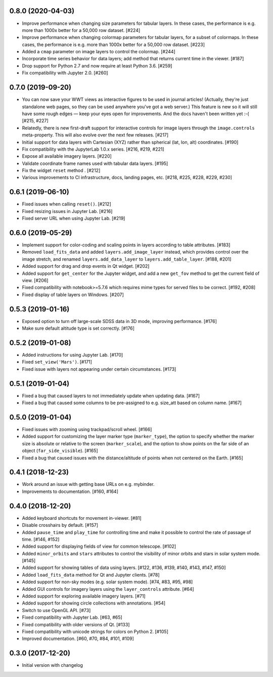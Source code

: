 0.8.0 (2020-04-03)
------------------

- Improve performance when changing size parameters for tabular layers. In these
  cases, the performance is e.g. more than 1000x better for a 50,000 row
  dataset. [#224]

- Improve performance when changing colormap parameters for tabular
  layers, for a subset of colormaps. In these cases, the performance
  is e.g. more than 1000x better for a 50,000 row dataset. [#223]

- Added a ``cmap`` parameter on image layers to control the colormap. [#244]

- Incorporate time series behavior for data layers; add method that
  returns current time in the viewer. [#187]

- Drop support for Python 2.7 and now require at least Python 3.6. [#259]

- Fix compatibility with Jupyter 2.0. [#260]

0.7.0 (2019-09-20)
------------------

- You can now save your WWT views as interactive figures to be used in journal
  articles! (Actually, they're just standalone web pages, so they can be used
  anywhere you've got a web server.) This feature is new so it will still have
  some rough edges — keep your eyes open for improvements. And the docs haven't
  been written yet :-( [#215, #227]

- Relatedly, there is new first-draft support for interactive controls for
  image layers through the ``image.controls`` meta-property. This will also
  evolve over the next few releases. [#217]

- Initial support for data layers with Cartesian (XYZ) rather than spherical
  (lat, lon, alt) coordinates. [#190]

- Fix compatibility with the JupyterLab 1.0.x series. [#216, #219, #221]

- Expose all available imagery layers. [#220]

- Validate coordinate frame names used with tabular data layers. [#195]

- Fix the widget ``reset`` method . [#212]

- Various improvements to CI infrastructure, docs, landing pages, etc. [#218,
  #225, #228, #229, #230]

0.6.1 (2019-06-10)
------------------

- Fixed issues when calling ``reset()``. [#212]

- Fixed resizing issues in Jupyter Lab. [#216]

- Fixed server URL when using Jupyter Lab. [#219]

0.6.0 (2019-05-29)
------------------

- Implement support for color-coding and scaling points in layers according
  to table attributes. [#183]

- Removed ``load_fits_data`` and added ``layers.add_image_layer`` instead,
  which provides control over the image stretch, and renamed
  ``layers.add_data_layer`` to ``layers.add_table_layer``. [#188, #201]

- Added support for drag and drop events in Qt widget. [#202]

- Added support for ``get_center`` for the Jupyter widget, and add a new
  ``get_fov`` method to get the current field of view. [#206]

- Fixed compatibility with notebook>=5.7.6 which requires mime
  types for served files to be correct. [#192, #208]

- Fixed display of table layers on Windows. [#207]

0.5.3 (2019-01-16)
------------------

- Exposed option to turn off large-scale SDSS data in 3D mode, improving
  performance. [#176]

- Make sure default altitude type is set correctly. [#176]

0.5.2 (2019-01-08)
------------------

- Added instructions for using Jupyter Lab. [#170]

- Fixed ``set_view('Mars')``. [#171]

- Fixed issue with layers not appearing under certain circumstances. [#173]

0.5.1 (2019-01-04)
------------------

- Fixed a bug that caused layers to not immediately update when updating
  data. [#167]

- Fixed a bug that caused some columns to be pre-assigned to e.g. size_att
  based on column name. [#167]

0.5.0 (2019-01-04)
------------------

- Fixed issues with zooming using trackpad/scroll wheel. [#166]

- Added support for customizing the layer marker type (``marker_type``), the
  option to specify whether the marker size is absolute or relative to the
  screen (``marker_scale``), and the option to show points on the far side of
  an object (``far_side_visible``). [#165]

- Fixed a bug that caused issues with the distance/altitude of points when not
  centered on the Earth. [#165]

0.4.1 (2018-12-23)
------------------

- Work around an issue with getting base URLs on e.g. mybinder.

- Improvements to documentation. [#160, #164]

0.4.0 (2018-12-20)
------------------

- Added keyboard shortcuts for movement in-viewer. [#81]

- Disable crosshairs by default. [#157]

- Added ``pause_time`` and ``play_time`` for controlling time and make it
  possible to control the rate of passage of time. [#146, #152]

- Added support for displaying fields of view for common telescope. [#102]

- Added ``minor_orbits`` and ``stars`` attributes to control the visibility
  of minor orbits and stars in solar system mode. [#145]

- Added support for showing tables of data using layers. [#122, #136, #139, #140, #143, #147, #150]

- Added ``load_fits_data`` method for Qt and Jupyter clients. [#78]

- Added support for non-sky modes (e.g. solar system mode). [#74, #83, #95, #98]

- Added GUI controls for imagery layers using the ``layer_controls`` attribute. [#64]

- Added support for exploring available imagery layers. [#71]

- Added support for showing circle collections with annotations. [#54]

- Switch to use OpenGL API. [#73]

- Fixed compatibility with Jupyter Lab. [#63, #65]

- Fixed compatibility with older versions of Qt. [#133]

- Fixed compatibility with unicode strings for colors on Python 2. [#105]

- Improved documentation. [#60, #70, #84, #101, #109]

0.3.0 (2017-12-20)
------------------

- Initial version with changelog

